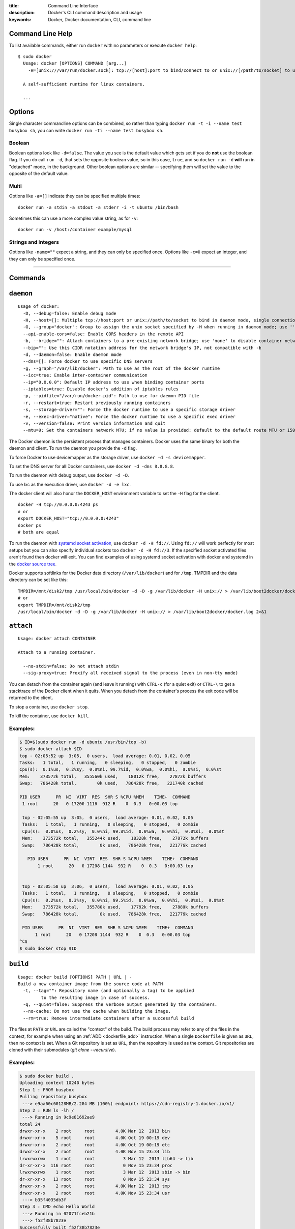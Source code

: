 :title: Command Line Interface
:description: Docker's CLI command description and usage
:keywords: Docker, Docker documentation, CLI, command line

.. _cli:

Command Line Help
-----------------

To list available commands, either run ``docker`` with no parameters or execute
``docker help``::

  $ sudo docker
    Usage: docker [OPTIONS] COMMAND [arg...]
      -H=[unix:///var/run/docker.sock]: tcp://[host]:port to bind/connect to or unix://[/path/to/socket] to use. When host=[127.0.0.1] is omitted for tcp or path=[/var/run/docker.sock] is omitted for unix sockets, default values are used.

    A self-sufficient runtime for linux containers.

    ...

.. _cli_options:

Options
-------

Single character commandline options can be combined, so rather than typing
``docker run -t -i --name test busybox sh``, you can write
``docker run -ti --name test busybox sh``.

Boolean
~~~~~~~

Boolean options look like ``-d=false``. The value you see is the
default value which gets set if you do **not** use the boolean
flag. If you do call ``run -d``, that sets the opposite boolean value,
so in this case, ``true``, and so ``docker run -d`` **will** run in
"detached" mode, in the background. Other boolean options are similar
-- specifying them will set the value to the opposite of the default
value.

Multi
~~~~~

Options like ``-a=[]`` indicate they can be specified multiple times::

  docker run -a stdin -a stdout -a stderr -i -t ubuntu /bin/bash

Sometimes this can use a more complex value string, as for ``-v``::

  docker run -v /host:/container example/mysql

Strings and Integers
~~~~~~~~~~~~~~~~~~~~

Options like ``-name=""`` expect a string, and they can only be
specified once. Options like ``-c=0`` expect an integer, and they can
only be specified once.

----

Commands
--------

.. _cli_daemon:

``daemon``
----------

::

    Usage of docker:
      -D, --debug=false: Enable debug mode
      -H, --host=[]: Multiple tcp://host:port or unix://path/to/socket to bind in daemon mode, single connection otherwise. systemd socket activation can be used with fd://[socketfd].
      -G, --group="docker": Group to assign the unix socket specified by -H when running in daemon mode; use '' (the empty string) to disable setting of a group
      --api-enable-cors=false: Enable CORS headers in the remote API
      -b, --bridge="": Attach containers to a pre-existing network bridge; use 'none' to disable container networking
      --bip="": Use this CIDR notation address for the network bridge's IP, not compatible with -b
      -d, --daemon=false: Enable daemon mode
      --dns=[]: Force docker to use specific DNS servers
      -g, --graph="/var/lib/docker": Path to use as the root of the docker runtime
      --icc=true: Enable inter-container communication
      --ip="0.0.0.0": Default IP address to use when binding container ports
      --iptables=true: Disable docker's addition of iptables rules
      -p, --pidfile="/var/run/docker.pid": Path to use for daemon PID file
      -r, --restart=true: Restart previously running containers
      -s, --storage-driver="": Force the docker runtime to use a specific storage driver
      -e, --exec-driver="native": Force the docker runtime to use a specific exec driver
      -v, --version=false: Print version information and quit
      --mtu=0: Set the containers network MTU; if no value is provided: default to the default route MTU or 1500 if no default route is available

The Docker daemon is the persistent process that manages containers.  Docker uses the same binary for both the 
daemon and client.  To run the daemon you provide the ``-d`` flag.

To force Docker to use devicemapper as the storage driver, use ``docker -d -s devicemapper``.

To set the DNS server for all Docker containers, use ``docker -d -dns 8.8.8.8``.

To run the daemon with debug output, use ``docker -d -D``.

To use lxc as the execution driver, use ``docker -d -e lxc``.

The docker client will also honor the ``DOCKER_HOST`` environment variable to set
the ``-H`` flag for the client.  

::
 
        docker -H tcp://0.0.0.0:4243 ps
        # or
        export DOCKER_HOST="tcp://0.0.0.0:4243"
        docker ps
        # both are equal

To run the daemon with `systemd socket activation <http://0pointer.de/blog/projects/socket-activation.html>`_, use ``docker -d -H fd://``.
Using ``fd://`` will work perfectly for most setups but you can also specify individual sockets too ``docker -d -H fd://3``.
If the specified socket activated files aren't found then docker will exit.
You can find examples of using systemd socket activation with docker and systemd in the `docker source tree <https://github.com/dotcloud/docker/blob/master/contrib/init/systemd/socket-activation/>`_.

Docker supports softlinks for the Docker data directory (``/var/lib/docker``) and for ``/tmp``.
TMPDIR and the data directory can be set like this:

::

    TMPDIR=/mnt/disk2/tmp /usr/local/bin/docker -d -D -g /var/lib/docker -H unix:// > /var/lib/boot2docker/docker.log 2>&1
    # or
    export TMPDIR=/mnt/disk2/tmp
    /usr/local/bin/docker -d -D -g /var/lib/docker -H unix:// > /var/lib/boot2docker/docker.log 2>&1

.. _cli_attach:

``attach``
----------

::

    Usage: docker attach CONTAINER

    Attach to a running container.

      --no-stdin=false: Do not attach stdin
      --sig-proxy=true: Proxify all received signal to the process (even in non-tty mode)

You can detach from the container again (and leave it running) with
``CTRL-c`` (for a quiet exit) or ``CTRL-\`` to get a stacktrace of
the Docker client when it quits.  When you detach from the container's 
process the exit code will be returned to the client.

To stop a container, use ``docker stop``.

To kill the container, use ``docker kill``.

.. _cli_attach_examples:

Examples:
~~~~~~~~~

.. code-block:: bash

     $ ID=$(sudo docker run -d ubuntu /usr/bin/top -b)
     $ sudo docker attach $ID
     top - 02:05:52 up  3:05,  0 users,  load average: 0.01, 0.02, 0.05
     Tasks:   1 total,   1 running,   0 sleeping,   0 stopped,   0 zombie
     Cpu(s):  0.1%us,  0.2%sy,  0.0%ni, 99.7%id,  0.0%wa,  0.0%hi,  0.0%si,  0.0%st
     Mem:    373572k total,   355560k used,    18012k free,    27872k buffers
     Swap:   786428k total,        0k used,   786428k free,   221740k cached

     PID USER      PR  NI  VIRT  RES  SHR S %CPU %MEM    TIME+  COMMAND
      1 root      20   0 17200 1116  912 R    0  0.3   0:00.03 top

      top - 02:05:55 up  3:05,  0 users,  load average: 0.01, 0.02, 0.05
      Tasks:   1 total,   1 running,   0 sleeping,   0 stopped,   0 zombie
      Cpu(s):  0.0%us,  0.2%sy,  0.0%ni, 99.8%id,  0.0%wa,  0.0%hi,  0.0%si,  0.0%st
      Mem:    373572k total,   355244k used,    18328k free,    27872k buffers
      Swap:   786428k total,        0k used,   786428k free,   221776k cached

        PID USER      PR  NI  VIRT  RES  SHR S %CPU %MEM    TIME+  COMMAND
	    1 root      20   0 17208 1144  932 R    0  0.3   0:00.03 top


      top - 02:05:58 up  3:06,  0 users,  load average: 0.01, 0.02, 0.05
      Tasks:   1 total,   1 running,   0 sleeping,   0 stopped,   0 zombie
      Cpu(s):  0.2%us,  0.3%sy,  0.0%ni, 99.5%id,  0.0%wa,  0.0%hi,  0.0%si,  0.0%st
      Mem:    373572k total,   355780k used,    17792k free,    27880k buffers
      Swap:   786428k total,        0k used,   786428k free,   221776k cached

      PID USER      PR  NI  VIRT  RES  SHR S %CPU %MEM    TIME+  COMMAND
           1 root      20   0 17208 1144  932 R    0  0.3   0:00.03 top
     ^C$
     $ sudo docker stop $ID

.. _cli_build:

``build``
---------

::

    Usage: docker build [OPTIONS] PATH | URL | -
    Build a new container image from the source code at PATH
      -t, --tag="": Repository name (and optionally a tag) to be applied
             to the resulting image in case of success.
      -q, --quiet=false: Suppress the verbose output generated by the containers.
      --no-cache: Do not use the cache when building the image.
      --rm=true: Remove intermediate containers after a successful build

The files at ``PATH`` or ``URL`` are called the "context" of the build. The
build process may refer to any of the files in the context, for example when
using an :ref:`ADD <dockerfile_add>` instruction.  When a single ``Dockerfile``
is given as ``URL``, then no context is set.  When a Git repository is set as
``URL``, then the repository is used as the context. Git repositories are
cloned with their submodules (`git clone --recursive`).

.. _cli_build_examples:

.. seealso:: :ref:`dockerbuilder`.

Examples:
~~~~~~~~~

.. code-block:: bash

    $ sudo docker build .
    Uploading context 10240 bytes
    Step 1 : FROM busybox
    Pulling repository busybox
     ---> e9aa60c60128MB/2.284 MB (100%) endpoint: https://cdn-registry-1.docker.io/v1/
    Step 2 : RUN ls -lh /
     ---> Running in 9c9e81692ae9
    total 24
    drwxr-xr-x    2 root     root        4.0K Mar 12  2013 bin
    drwxr-xr-x    5 root     root        4.0K Oct 19 00:19 dev
    drwxr-xr-x    2 root     root        4.0K Oct 19 00:19 etc
    drwxr-xr-x    2 root     root        4.0K Nov 15 23:34 lib
    lrwxrwxrwx    1 root     root           3 Mar 12  2013 lib64 -> lib
    dr-xr-xr-x  116 root     root           0 Nov 15 23:34 proc
    lrwxrwxrwx    1 root     root           3 Mar 12  2013 sbin -> bin
    dr-xr-xr-x   13 root     root           0 Nov 15 23:34 sys
    drwxr-xr-x    2 root     root        4.0K Mar 12  2013 tmp
    drwxr-xr-x    2 root     root        4.0K Nov 15 23:34 usr
     ---> b35f4035db3f
    Step 3 : CMD echo Hello World
     ---> Running in 02071fceb21b
     ---> f52f38b7823e
    Successfully built f52f38b7823e
    Removing intermediate container 9c9e81692ae9
    Removing intermediate container 02071fceb21b


This example specifies that the ``PATH`` is ``.``, and so all the files in
the local directory get tar'd and sent to the Docker daemon.  The ``PATH``
specifies where to find the files for the "context" of the build on
the Docker daemon. Remember that the daemon could be running on a
remote machine and that no parsing of the ``Dockerfile`` happens at the
client side (where you're running ``docker build``). That means that
*all* the files at ``PATH`` get sent, not just the ones listed to
:ref:`ADD <dockerfile_add>` in the ``Dockerfile``.

The transfer of context from the local machine to the Docker daemon is
what the ``docker`` client means when you see the "Uploading context"
message.

If you wish to keep the intermediate containers after the build is complete,
you must use ``--rm=false``. This does not affect the build cache.


.. code-block:: bash

   $ sudo docker build -t vieux/apache:2.0 .

This will build like the previous example, but it will then tag the
resulting image. The repository name will be ``vieux/apache`` and the
tag will be ``2.0``


.. code-block:: bash

    $ sudo docker build - < Dockerfile

This will read a ``Dockerfile`` from *stdin* without context. Due to
the lack of a context, no contents of any local directory will be sent
to the ``docker`` daemon.  Since there is no context, a ``Dockerfile``
``ADD`` only works if it refers to a remote URL.

.. code-block:: bash

    $ sudo docker build github.com/creack/docker-firefox

This will clone the GitHub repository and use the cloned repository as
context. The ``Dockerfile`` at the root of the repository is used as
``Dockerfile``.  Note that you can specify an arbitrary Git repository
by using the ``git://`` schema.


.. _cli_commit:

``commit``
----------

::

    Usage: docker commit [OPTIONS] CONTAINER [REPOSITORY[:TAG]]

    Create a new image from a container's changes

      -m, --message="": Commit message
      -a, --author="": Author (eg. "John Hannibal Smith <hannibal@a-team.com>"
      --run="": Configuration to be applied when the image is launched with `docker run`.
               (ex: -run='{"Cmd": ["cat", "/world"], "PortSpecs": ["22"]}')

.. _cli_commit_examples:

Commit an existing container
~~~~~~~~~~~~~~~~~~~~~~~~~~~~

.. code-block:: bash

	$ sudo docker ps
	ID                  IMAGE               COMMAND             CREATED             STATUS              PORTS
	c3f279d17e0a        ubuntu:12.04        /bin/bash           7 days ago          Up 25 hours                             
	197387f1b436        ubuntu:12.04        /bin/bash           7 days ago          Up 25 hours                             
	$ docker commit c3f279d17e0a  SvenDowideit/testimage:version3
	f5283438590d
	$ docker images | head
	REPOSITORY                        TAG                 ID                  CREATED             VIRTUAL SIZE
	SvenDowideit/testimage            version3            f5283438590d        16 seconds ago      335.7 MB
	
Change the command that a container runs
~~~~~~~~~~~~~~~~~~~~~~~~~~~~~~~~~~~~~~~~

Sometimes you have an application container running just a service and you need
to make a quick change and then change it back.

In this example, we run a container with ``ls`` and then change the image to
run ``ls /etc``.

.. code-block:: bash

        $ docker run -t -name test ubuntu ls
        bin  boot  dev  etc  home  lib  lib64  media  mnt  opt  proc  root  run  sbin  selinux  srv  sys  tmp  usr  var
        $ docker commit -run='{"Cmd": ["ls","/etc"]}' test test2
        933d16de9e70005304c1717b5c6f2f39d6fd50752834c6f34a155c70790011eb
        $ docker run -t test2
        adduser.conf            gshadow          login.defs           rc0.d
        alternatives            gshadow-         logrotate.d          rc1.d
        apt                     host.conf        lsb-base             rc2.d
        ...

Full -run example
.................

The ``--run`` JSON hash changes the ``Config`` section when running ``docker inspect CONTAINERID``
or ``config`` when running ``docker inspect IMAGEID``.

(Multiline is okay within a single quote ``'``)

.. code-block:: bash

  $ sudo docker commit -run='
  {
      "Entrypoint" : null,
      "Privileged" : false,
      "User" : "",
      "VolumesFrom" : "",
      "Cmd" : ["cat", "-e", "/etc/resolv.conf"],
      "Dns" : ["8.8.8.8", "8.8.4.4"],
      "MemorySwap" : 0,
      "AttachStdin" : false,
      "AttachStderr" : false,
      "CpuShares" : 0,
      "OpenStdin" : false,
      "Volumes" : null,
      "Hostname" : "122612f45831",
      "PortSpecs" : ["22", "80", "443"],
      "Image" : "b750fe79269d2ec9a3c593ef05b4332b1d1a02a62b4accb2c21d589ff2f5f2dc",
      "Tty" : false,
      "Env" : [
         "HOME=/",
         "PATH=/usr/local/sbin:/usr/local/bin:/usr/sbin:/usr/bin:/sbin:/bin"
      ],
      "StdinOnce" : false,
      "Domainname" : "",
      "WorkingDir" : "/",
      "NetworkDisabled" : false,
      "Memory" : 0,
      "AttachStdout" : false
  }' $CONTAINER_ID

.. _cli_cp:

``cp``
------

::

    Usage: docker cp CONTAINER:PATH HOSTPATH

    Copy files/folders from the containers filesystem to the host
    path.  Paths are relative to the root of the filesystem.

.. code-block:: bash

    $ sudo docker cp 7bb0e258aefe:/etc/debian_version .
    $ sudo docker cp blue_frog:/etc/hosts .

.. _cli_diff:

``diff``
--------

::

    Usage: docker diff CONTAINER

    List the changed files and directories in a container's filesystem

There are 3 events that are listed in the 'diff':

1. ```A``` - Add
2. ```D``` - Delete
3. ```C``` - Change

For example:

.. code-block:: bash

	$ sudo docker diff 7bb0e258aefe

	C /dev
	A /dev/kmsg
	C /etc
	A /etc/mtab
	A /go
	A /go/src
	A /go/src/github.com
	A /go/src/github.com/dotcloud
	A /go/src/github.com/dotcloud/docker
	A /go/src/github.com/dotcloud/docker/.git
	....

.. _cli_events:

``events``
----------

::

    Usage: docker events

    Get real time events from the server

    --since="": Show previously created events and then stream.
               (either seconds since epoch, or date string as below)

.. _cli_events_example:

Examples
~~~~~~~~

You'll need two shells for this example.

Shell 1: Listening for events
.............................

.. code-block:: bash

    $ sudo docker events

Shell 2: Start and Stop a Container
...................................

.. code-block:: bash

    $ sudo docker start 4386fb97867d
    $ sudo docker stop 4386fb97867d

Shell 1: (Again .. now showing events)
......................................

.. code-block:: bash

    [2013-09-03 15:49:26 +0200 CEST] 4386fb97867d: (from 12de384bfb10) start
    [2013-09-03 15:49:29 +0200 CEST] 4386fb97867d: (from 12de384bfb10) die
    [2013-09-03 15:49:29 +0200 CEST] 4386fb97867d: (from 12de384bfb10) stop

Show events in the past from a specified time
.............................................

.. code-block:: bash

    $ sudo docker events -since 1378216169
    [2013-09-03 15:49:29 +0200 CEST] 4386fb97867d: (from 12de384bfb10) die
    [2013-09-03 15:49:29 +0200 CEST] 4386fb97867d: (from 12de384bfb10) stop

    $ sudo docker events -since '2013-09-03'
    [2013-09-03 15:49:26 +0200 CEST] 4386fb97867d: (from 12de384bfb10) start
    [2013-09-03 15:49:29 +0200 CEST] 4386fb97867d: (from 12de384bfb10) die
    [2013-09-03 15:49:29 +0200 CEST] 4386fb97867d: (from 12de384bfb10) stop

    $ sudo docker events -since '2013-09-03 15:49:29 +0200 CEST'
    [2013-09-03 15:49:29 +0200 CEST] 4386fb97867d: (from 12de384bfb10) die
    [2013-09-03 15:49:29 +0200 CEST] 4386fb97867d: (from 12de384bfb10) stop

.. _cli_export:

``export``
----------

::

    Usage: docker export CONTAINER

    Export the contents of a filesystem as a tar archive to STDOUT

For example:

.. code-block:: bash

    $ sudo docker export red_panda > latest.tar

.. _cli_history:

``history``
-----------

::

    Usage: docker history [OPTIONS] IMAGE

    Show the history of an image

      --no-trunc=false: Don't truncate output
      -q, --quiet=false: Only show numeric IDs

To see how the ``docker:latest`` image was built:

.. code-block:: bash

	$ docker history docker
	ID                  CREATED             CREATED BY
	docker:latest       19 hours ago        /bin/sh -c #(nop) ADD . in /go/src/github.com/dotcloud/docker
	cf5f2467662d        2 weeks ago         /bin/sh -c #(nop) ENTRYPOINT ["hack/dind"]
	3538fbe372bf        2 weeks ago         /bin/sh -c #(nop) WORKDIR /go/src/github.com/dotcloud/docker
	7450f65072e5        2 weeks ago         /bin/sh -c #(nop) VOLUME /var/lib/docker
	b79d62b97328        2 weeks ago         /bin/sh -c apt-get install -y -q lxc
	36714852a550        2 weeks ago         /bin/sh -c apt-get install -y -q iptables
	8c4c706df1d6        2 weeks ago         /bin/sh -c /bin/echo -e '[default]\naccess_key=$AWS_ACCESS_KEY\nsecret_key=$AWS_SECRET_KEYn' > /.s3cfg
	b89989433c48        2 weeks ago         /bin/sh -c pip install python-magic
	a23e640d85b5        2 weeks ago         /bin/sh -c pip install s3cmd
	41f54fec7e79        2 weeks ago         /bin/sh -c apt-get install -y -q python-pip
	d9bc04add907        2 weeks ago         /bin/sh -c apt-get install -y -q reprepro dpkg-sig
	e74f4760fa70        2 weeks ago         /bin/sh -c gem install --no-rdoc --no-ri fpm
	1e43224726eb        2 weeks ago         /bin/sh -c apt-get install -y -q ruby1.9.3 rubygems libffi-dev
	460953ae9d7f        2 weeks ago         /bin/sh -c #(nop) ENV GOPATH=/go:/go/src/github.com/dotcloud/docker/vendor
	8b63eb1d666b        2 weeks ago         /bin/sh -c #(nop) ENV PATH=/usr/local/sbin:/usr/local/bin:/usr/sbin:/usr/bin:/sbin:/bin:/goroot/bin
	3087f3bcedf2        2 weeks ago         /bin/sh -c #(nop) ENV GOROOT=/goroot
	635840d198e5        2 weeks ago         /bin/sh -c cd /goroot/src && ./make.bash
	439f4a0592ba        2 weeks ago         /bin/sh -c curl -s https://go.googlecode.com/files/go1.1.2.src.tar.gz | tar -v -C / -xz && mv /go /goroot
	13967ed36e93        2 weeks ago         /bin/sh -c #(nop) ENV CGO_ENABLED=0
	bf7424458437        2 weeks ago         /bin/sh -c apt-get install -y -q build-essential
	a89ec997c3bf        2 weeks ago         /bin/sh -c apt-get install -y -q mercurial
	b9f165c6e749        2 weeks ago         /bin/sh -c apt-get install -y -q git
	17a64374afa7        2 weeks ago         /bin/sh -c apt-get install -y -q curl
	d5e85dc5b1d8        2 weeks ago         /bin/sh -c apt-get update
	13e642467c11        2 weeks ago         /bin/sh -c echo 'deb http://archive.ubuntu.com/ubuntu precise main universe' > /etc/apt/sources.list
	ae6dde92a94e        2 weeks ago         /bin/sh -c #(nop) MAINTAINER Solomon Hykes <solomon@dotcloud.com>
	ubuntu:12.04        6 months ago

.. _cli_images:

``images``
----------

::

    Usage: docker images [OPTIONS] [NAME]

    List images

      -a, --all=false: Show all images (by default filter out the intermediate images used to build)
      --no-trunc=false: Don't truncate output
      -q, --quiet=false: Only show numeric IDs
      --tree=false: Output graph in tree format
      --viz=false: Output graph in graphviz format

Listing the most recently created images
~~~~~~~~~~~~~~~~~~~~~~~~~~~~~~~~~~~~~~~~

.. code-block:: bash

	$ sudo docker images | head
	REPOSITORY                    TAG                 IMAGE ID            CREATED             VIRTUAL SIZE
	<none>                        <none>              77af4d6b9913        19 hours ago        1.089 GB
	committest                    latest              b6fa739cedf5        19 hours ago        1.089 GB
	<none>                        <none>              78a85c484f71        19 hours ago        1.089 GB
	docker                        latest              30557a29d5ab        20 hours ago        1.089 GB
	<none>                        <none>              0124422dd9f9        20 hours ago        1.089 GB
	<none>                        <none>              18ad6fad3402        22 hours ago        1.082 GB
	<none>                        <none>              f9f1e26352f0        23 hours ago        1.089 GB
	tryout                        latest              2629d1fa0b81        23 hours ago        131.5 MB
	<none>                        <none>              5ed6274db6ce        24 hours ago        1.089 GB

Listing the full length image IDs
~~~~~~~~~~~~~~~~~~~~~~~~~~~~~~~~~

.. code-block:: bash

	$ sudo docker images --no-trunc | head
	REPOSITORY                    TAG                 IMAGE ID                                                           CREATED             VIRTUAL SIZE
	<none>                        <none>              77af4d6b9913e693e8d0b4b294fa62ade6054e6b2f1ffb617ac955dd63fb0182   19 hours ago        1.089 GB
	committest                    latest              b6fa739cedf5ea12a620a439402b6004d057da800f91c7524b5086a5e4749c9f   19 hours ago        1.089 GB
	<none>                        <none>              78a85c484f71509adeaace20e72e941f6bdd2b25b4c75da8693efd9f61a37921   19 hours ago        1.089 GB
	docker                        latest              30557a29d5abc51e5f1d5b472e79b7e296f595abcf19fe6b9199dbbc809c6ff4   20 hours ago        1.089 GB
	<none>                        <none>              0124422dd9f9cf7ef15c0617cda3931ee68346455441d66ab8bdc5b05e9fdce5   20 hours ago        1.089 GB
	<none>                        <none>              18ad6fad340262ac2a636efd98a6d1f0ea775ae3d45240d3418466495a19a81b   22 hours ago        1.082 GB
	<none>                        <none>              f9f1e26352f0a3ba6a0ff68167559f64f3e21ff7ada60366e2d44a04befd1d3a   23 hours ago        1.089 GB
	tryout                        latest              2629d1fa0b81b222fca63371ca16cbf6a0772d07759ff80e8d1369b926940074   23 hours ago        131.5 MB
	<none>                        <none>              5ed6274db6ceb2397844896966ea239290555e74ef307030ebb01ff91b1914df   24 hours ago        1.089 GB

Displaying images visually
~~~~~~~~~~~~~~~~~~~~~~~~~~

.. code-block:: bash

    $ sudo docker images --viz | dot -Tpng -o docker.png

.. image:: docker_images.gif
   :alt: Example inheritance graph of Docker images.


Displaying image hierarchy
~~~~~~~~~~~~~~~~~~~~~~~~~~

.. code-block:: bash

    $ sudo docker images --tree

    ├─8dbd9e392a96 Size: 131.5 MB (virtual 131.5 MB) Tags: ubuntu:12.04,ubuntu:latest,ubuntu:precise
    └─27cf78414709 Size: 180.1 MB (virtual 180.1 MB)
      └─b750fe79269d Size: 24.65 kB (virtual 180.1 MB) Tags: ubuntu:12.10,ubuntu:quantal
        ├─f98de3b610d5 Size: 12.29 kB (virtual 180.1 MB)
        │ └─7da80deb7dbf Size: 16.38 kB (virtual 180.1 MB)
        │   └─65ed2fee0a34 Size: 20.66 kB (virtual 180.2 MB)
        │     └─a2b9ea53dddc Size: 819.7 MB (virtual 999.8 MB)
        │       └─a29b932eaba8 Size: 28.67 kB (virtual 999.9 MB)
        │         └─e270a44f124d Size: 12.29 kB (virtual 999.9 MB) Tags: progrium/buildstep:latest
        └─17e74ac162d8 Size: 53.93 kB (virtual 180.2 MB)
          └─339a3f56b760 Size: 24.65 kB (virtual 180.2 MB)
            └─904fcc40e34d Size: 96.7 MB (virtual 276.9 MB)
              └─b1b0235328dd Size: 363.3 MB (virtual 640.2 MB)
                └─7cb05d1acb3b Size: 20.48 kB (virtual 640.2 MB)
                  └─47bf6f34832d Size: 20.48 kB (virtual 640.2 MB)
                    └─f165104e82ed Size: 12.29 kB (virtual 640.2 MB)
                      └─d9cf85a47b7e Size: 1.911 MB (virtual 642.2 MB)
                        └─3ee562df86ca Size: 17.07 kB (virtual 642.2 MB)
                          └─b05fc2d00e4a Size: 24.96 kB (virtual 642.2 MB)
                            └─c96a99614930 Size: 12.29 kB (virtual 642.2 MB)
                              └─a6a357a48c49 Size: 12.29 kB (virtual 642.2 MB) Tags: ndj/mongodb:latest

.. _cli_import:

``import``
----------

::

    Usage: docker import URL|- [REPOSITORY[:TAG]]

    Create an empty filesystem image and import the contents of the tarball 
    (.tar, .tar.gz, .tgz, .bzip, .tar.xz, .txz) into it, then optionally tag it.

At this time, the URL must start with ``http`` and point to a single
file archive (.tar, .tar.gz, .tgz, .bzip, .tar.xz, or .txz) containing a
root filesystem. If you would like to import from a local directory or
archive, you can use the ``-`` parameter to take the data from *stdin*.

Examples
~~~~~~~~

Import from a remote location
.............................

This will create a new untagged image.

.. code-block:: bash

    $ sudo docker import http://example.com/exampleimage.tgz

Import from a local file
........................

Import to docker via pipe and *stdin*.

.. code-block:: bash

    $ cat exampleimage.tgz | sudo docker import - exampleimagelocal:new

Import from a local directory
.............................

.. code-block:: bash

    $ sudo tar -c . | docker import - exampleimagedir

Note the ``sudo`` in this example -- you must preserve the ownership of the
files (especially root ownership) during the archiving with tar. If you are not
root (or the sudo command) when you tar, then the ownerships might not get
preserved.

.. _cli_info:

``info``
--------

::

    Usage: docker info

    Display system-wide information.

.. code-block:: bash

	$ sudo docker info
	Containers: 292
	Images: 194
	Debug mode (server): false
	Debug mode (client): false
	Fds: 22
	Goroutines: 67
	LXC Version: 0.9.0
	EventsListeners: 115
	Kernel Version: 3.8.0-33-generic
	WARNING: No swap limit support


.. _cli_insert:

``insert``
----------

::

    Usage: docker insert IMAGE URL PATH

    Insert a file from URL in the IMAGE at PATH

Use the specified ``IMAGE`` as the parent for a new image which adds a
:ref:`layer <layer_def>` containing the new file. The ``insert`` command does
not modify the original image, and the new image has the contents of the parent
image, plus the new file.


Examples
~~~~~~~~

Insert file from GitHub
.......................

.. code-block:: bash

    $ sudo docker insert 8283e18b24bc https://raw.github.com/metalivedev/django/master/postinstall /tmp/postinstall.sh
    06fd35556d7b

.. _cli_inspect:

``inspect``
-----------

::

    Usage: docker inspect CONTAINER|IMAGE [CONTAINER|IMAGE...]

    Return low-level information on a container/image

      -f, --format="": Format the output using the given go template.

By default, this will render all results in a JSON array.  If a format
is specified, the given template will be executed for each result.

Go's `text/template <http://golang.org/pkg/text/template/>`_ package
describes all the details of the format.

Examples
~~~~~~~~

Get an instance's IP Address
............................

For the most part, you can pick out any field from the JSON in a
fairly straightforward manner.

.. code-block:: bash

    $ sudo docker inspect --format='{{.NetworkSettings.IPAddress}}' $INSTANCE_ID

List All Port Bindings
......................

One can loop over arrays and maps in the results to produce simple
text output:

.. code-block:: bash

    $ sudo docker inspect -format='{{range $p, $conf := .NetworkSettings.Ports}} {{$p}} -> {{(index $conf 0).HostPort}} {{end}}' $INSTANCE_ID

Find a Specific Port Mapping
............................

The ``.Field`` syntax doesn't work when the field name begins with a
number, but the template language's ``index`` function does.  The
``.NetworkSettings.Ports`` section contains a map of the internal port
mappings to a list of external address/port objects, so to grab just
the numeric public port, you use ``index`` to find the specific port
map, and then ``index`` 0 contains first object inside of that.  Then
we ask for the ``HostPort`` field to get the public address.

.. code-block:: bash

    $ sudo docker inspect -format='{{(index (index .NetworkSettings.Ports "8787/tcp") 0).HostPort}}' $INSTANCE_ID

Get config
..........

The ``.Field`` syntax doesn't work when the field contains JSON data,
but the template language's custom ``json`` function does. The ``.config``
section contains complex json object, so to grab it as JSON, you use ``json``
to convert config object into JSON

.. code-block:: bash

    $ sudo docker inspect -format='{{json .config}}' $INSTANCE_ID


.. _cli_kill:

``kill``
--------

::

    Usage: docker kill [OPTIONS] CONTAINER [CONTAINER...]

    Kill a running container (send SIGKILL, or specified signal)

      -s, --signal="KILL": Signal to send to the container

The main process inside the container will be sent SIGKILL, or any signal specified with option ``--signal``.

Known Issues (kill)
~~~~~~~~~~~~~~~~~~~

* :issue:`197` indicates that ``docker kill`` may leave directories
  behind and make it difficult to remove the container.
* :issue:`3844` lxc 1.0.0 beta3 removed ``lcx-kill`` which is used by Docker versions before 0.8.0;
  see the issue for a workaround.

.. _cli_load:

``load``
--------

::

    Usage: docker load < repository.tar

    Loads a tarred repository from the standard input stream.
    Restores both images and tags.

.. _cli_login:

``login``
---------

::

    Usage: docker login [OPTIONS] [SERVER]

    Register or Login to the docker registry server

    -e, --email="": Email
    -p, --password="": Password
    -u, --username="": Username

    If you want to login to a private registry you can
    specify this by adding the server name.

    example:
    docker login localhost:8080


.. _cli_logs:

``logs``
--------

::

    Usage: docker logs [OPTIONS] CONTAINER

    Fetch the logs of a container

    -f, --follow=false: Follow log output

The ``docker logs`` command is a convenience which batch-retrieves whatever
logs are present at the time of execution. This does not guarantee execution
order when combined with a ``docker run`` (i.e. your run may not have generated
any logs at the time you execute ``docker logs``).

The ``docker logs --follow`` command combines ``docker logs`` and ``docker attach``:
it will first return all logs from the beginning and then continue streaming
new output from the container's stdout and stderr.


.. _cli_port:

``port``
--------

::

    Usage: docker port [OPTIONS] CONTAINER PRIVATE_PORT

    Lookup the public-facing port which is NAT-ed to PRIVATE_PORT


.. _cli_ps:

``ps``
------

::

    Usage: docker ps [OPTIONS]

    List containers

      -a, --all=false: Show all containers. Only running containers are shown by default.
      --before-id="": Show only container created before Id, include non-running ones.
      -l, --latest=false: Show only the latest created container, include non-running ones.
      -n=-1: Show n last created containers, include non-running ones.
      --no-trunc=false: Don't truncate output
      -q, --quiet=false: Only display numeric IDs
      -s, --size=false: Display sizes, not to be used with -q
      --since-id="": Show only containers created since Id, include non-running ones.


Running ``docker ps`` showing 2 linked containers.

.. code-block:: bash

    $ docker ps
    CONTAINER ID        IMAGE                        COMMAND                CREATED              STATUS              PORTS               NAMES
    4c01db0b339c        ubuntu:12.04                 bash                   17 seconds ago       Up 16 seconds                           webapp              
    d7886598dbe2        crosbymichael/redis:latest   /redis-server --dir    33 minutes ago       Up 33 minutes       6379/tcp            redis,webapp/db
    fd2645e2e2b5        busybox:latest               top                    10 days ago          Ghost                                   insane_ptolemy

The last container is marked as a ``Ghost`` container. It is a container that was running when the docker daemon was restarted (upgraded, or ``-H`` settings changed). The container is still running, but as this docker daemon process is not able to manage it, you can't attach to it. To bring them out of ``Ghost`` Status, you need to use ``docker kill`` or ``docker restart``.

``docker ps`` will show only running containers by default.  To see all containers: ``docker ps -a``

.. _cli_pull:

``pull``
--------

::

    Usage: docker pull NAME

    Pull an image or a repository from the registry


.. _cli_push:

``push``
--------

::

    Usage: docker push NAME

    Push an image or a repository to the registry


.. _cli_restart:

``restart``
-----------

::

    Usage: docker restart [OPTIONS] NAME

    Restart a running container

       -t, --time=10: Number of seconds to try to stop for before killing the container. Once killed it will then be restarted. Default=10

.. _cli_rm:

``rm``
------

::

    Usage: docker rm [OPTIONS] CONTAINER

    Remove one or more containers
        -l, --link="": Remove the link instead of the actual container
        -f, --force=false: Force removal of running container

Known Issues (rm)
~~~~~~~~~~~~~~~~~

* :issue:`197` indicates that ``docker kill`` may leave directories
  behind and make it difficult to remove the container.


Examples:
~~~~~~~~~

.. code-block:: bash

    $ sudo docker rm /redis
    /redis


This will remove the container referenced under the link ``/redis``.


.. code-block:: bash

    $ sudo docker rm --link /webapp/redis
    /webapp/redis


This will remove the underlying link between ``/webapp`` and the ``/redis`` containers removing all
network communication.

.. code-block:: bash

    $ sudo docker rm `docker ps -a -q`


This command will delete all stopped containers. The command ``docker ps -a -q`` will return all
existing container IDs and pass them to the ``rm`` command which will delete them. Any running
containers will not be deleted.

.. _cli_rmi:

``rmi``
-------

::

    Usage: docker rmi IMAGE [IMAGE...]

    Remove one or more images

      -f, --force=false: Force
    
Removing tagged images
~~~~~~~~~~~~~~~~~~~~~~

Images can be removed either by their short or long ID's, or their image names.
If an image has more than one name, each of them needs to be removed before the
image is removed.

.. code-block:: bash

    $ sudo docker images
    REPOSITORY                TAG                 IMAGE ID            CREATED             SIZE
    test1                     latest              fd484f19954f        23 seconds ago      7 B (virtual 4.964 MB)
    test                      latest              fd484f19954f        23 seconds ago      7 B (virtual 4.964 MB)
    test2                     latest              fd484f19954f        23 seconds ago      7 B (virtual 4.964 MB)

    $ sudo docker rmi fd484f19954f
    Error: Conflict, cannot delete image fd484f19954f because it is tagged in multiple repositories
    2013/12/11 05:47:16 Error: failed to remove one or more images

    $ sudo docker rmi test1
    Untagged: fd484f19954f4920da7ff372b5067f5b7ddb2fd3830cecd17b96ea9e286ba5b8
    $ sudo docker rmi test2
    Untagged: fd484f19954f4920da7ff372b5067f5b7ddb2fd3830cecd17b96ea9e286ba5b8

    $ sudo docker images
    REPOSITORY                TAG                 IMAGE ID            CREATED             SIZE
    test1                     latest              fd484f19954f        23 seconds ago      7 B (virtual 4.964 MB)
    $ sudo docker rmi test
    Untagged: fd484f19954f4920da7ff372b5067f5b7ddb2fd3830cecd17b96ea9e286ba5b8
    Deleted: fd484f19954f4920da7ff372b5067f5b7ddb2fd3830cecd17b96ea9e286ba5b8


.. _cli_run:

``run``
-------

::

    Usage: docker run [OPTIONS] IMAGE[:TAG] [COMMAND] [ARG...]

    Run a command in a new container

      -a, --attach=map[]: Attach to stdin, stdout or stderr
      -c, --cpu-shares=0: CPU shares (relative weight)
      --cidfile="": Write the container ID to the file
      -d, --detach=false: Detached mode: Run container in the background, print new container id
      -e, --env=[]: Set environment variables
      -h, --hostname="": Container host name
      -i, --interactive=false: Keep stdin open even if not attached
      --privileged=false: Give extended privileges to this container
      -m, --memory="": Memory limit (format: <number><optional unit>, where unit = b, k, m or g)
      -n, --networking=true: Enable networking for this container
      -p, --publish=[]: Map a network port to the container
      --rm=false: Automatically remove the container when it exits (incompatible with -d)
      -t, --tty=false: Allocate a pseudo-tty
      -u, --user="": Username or UID
      --dns=[]: Set custom dns servers for the container
      -v, --volume=[]: Create a bind mount to a directory or file with: [host-path]:[container-path]:[rw|ro]. If a directory "container-path" is missing, then docker creates a new volume.
      --volumes-from="": Mount all volumes from the given container(s)
      --entrypoint="": Overwrite the default entrypoint set by the image
      -w, --workdir="": Working directory inside the container
      --lxc-conf=[]: Add custom lxc options -lxc-conf="lxc.cgroup.cpuset.cpus = 0,1"
      --sig-proxy=true: Proxify all received signal to the process (even in non-tty mode)
      --expose=[]: Expose a port from the container without publishing it to your host
      --link="": Add link to another container (name:alias)
      --name="": Assign the specified name to the container. If no name is specific docker will generate a random name
      -P, --publish-all=false: Publish all exposed ports to the host interfaces

The ``docker run`` command first ``creates`` a writeable container layer over
the specified image, and then ``starts`` it using the specified command. That
is, ``docker run`` is equivalent to the API ``/containers/create`` then
``/containers/(id)/start``.
Once the container is stopped it still exists and can be started back up.  See ``docker ps -a`` to view a list of all containers.

The ``docker run`` command can be used in combination with ``docker commit`` to
:ref:`change the command that a container runs <cli_commit_examples>`.

See :ref:`port_redirection` for more detailed information about the ``--expose``, 
``-p``, ``-P`` and ``--link`` parameters, and :ref:`working_with_links_names` for 
specific examples using ``--link``.

Known Issues (run -volumes-from)
~~~~~~~~~~~~~~~~~~~~~~~~~~~~~~~~

* :issue:`2702`: "lxc-start: Permission denied - failed to mount"
  could indicate a permissions problem with AppArmor. Please see the
  issue for a workaround.

Examples:
~~~~~~~~~

.. code-block:: bash

    $ sudo docker run --cidfile /tmp/docker_test.cid ubuntu echo "test"

This will create a container and print ``test`` to the console. The
``cidfile`` flag makes Docker attempt to create a new file and write the
container ID to it. If the file exists already, Docker will return an
error. Docker will close this file when ``docker run`` exits.

.. code-block:: bash

   $ sudo docker run -t -i --rm ubuntu bash
   root@bc338942ef20:/# mount -t tmpfs none /mnt
   mount: permission denied


This will *not* work, because by default, most potentially dangerous
kernel capabilities are dropped; including ``cap_sys_admin`` (which is
required to mount filesystems). However, the ``-privileged`` flag will
allow it to run:

.. code-block:: bash

   $ sudo docker run --privileged ubuntu bash
   root@50e3f57e16e6:/# mount -t tmpfs none /mnt
   root@50e3f57e16e6:/# df -h
   Filesystem      Size  Used Avail Use% Mounted on
   none            1.9G     0  1.9G   0% /mnt


The ``-privileged`` flag gives *all* capabilities to the container,
and it also lifts all the limitations enforced by the ``device``
cgroup controller. In other words, the container can then do almost
everything that the host can do. This flag exists to allow special
use-cases, like running Docker within Docker.

.. code-block:: bash

   $ sudo docker  run -w /path/to/dir/ -i -t  ubuntu pwd

The ``-w`` lets the command being executed inside directory given,
here ``/path/to/dir/``. If the path does not exists it is created inside the
container.

.. code-block:: bash

   $ sudo docker  run  -v `pwd`:`pwd` -w `pwd` -i -t  ubuntu pwd

The ``-v`` flag mounts the current working directory into the container.
The ``-w`` lets the command being executed inside the current
working directory, by changing into the directory to the value
returned by ``pwd``. So this combination executes the command
using the container, but inside the current working directory.

.. code-block:: bash

    $ sudo docker run -v /doesnt/exist:/foo -w /foo -i -t ubuntu bash

When the host directory of a bind-mounted volume doesn't exist, Docker
will automatically create this directory on the host for you. In the
example above, Docker will create the ``/doesnt/exist`` folder before
starting your container.

.. code-block:: bash

   $ sudo docker run -t -i -v /var/run/docker.sock:/var/run/docker.sock -v ./static-docker:/usr/bin/docker busybox sh

By bind-mounting the docker unix socket and statically linked docker binary 
(such as that provided by https://get.docker.io), you give the container 
the full access to create and manipulate the host's docker daemon.

.. code-block:: bash

    $ sudo docker run -p 127.0.0.1:80:8080 ubuntu bash

This binds port ``8080`` of the container to port ``80`` on ``127.0.0.1`` of the
host machine. :ref:`port_redirection` explains in detail how to manipulate ports
in Docker.

.. code-block:: bash

    $ sudo docker run --expose 80 ubuntu bash

This exposes port ``80`` of the container for use within a link without
publishing the port to the host system's interfaces. :ref:`port_redirection`
explains in detail how to manipulate ports in Docker.

.. code-block:: bash

    $ sudo docker run --name console -t -i ubuntu bash

This will create and run a new container with the container name
being ``console``.

.. code-block:: bash

    $ sudo docker run --link /redis:redis --name console ubuntu bash

The ``--link`` flag will link the container named ``/redis`` into the
newly created container with the alias ``redis``.  The new container
can access the network and environment of the redis container via
environment variables.  The ``--name`` flag will assign the name ``console``
to the newly created container.

.. code-block:: bash

   $ sudo docker run --volumes-from 777f7dc92da7,ba8c0c54f0f2:ro -i -t ubuntu pwd

The ``--volumes-from`` flag mounts all the defined volumes from the
referenced containers. Containers can be specified by a comma separated
list or by repetitions of the ``--volumes-from`` argument. The container
ID may be optionally suffixed with ``:ro`` or ``:rw`` to mount the volumes in
read-only or read-write mode, respectively. By default, the volumes are mounted
in the same mode (read write or read only) as the reference container.

A complete example
..................

.. code-block:: bash

   $ sudo docker run -d --name static static-web-files sh
   $ sudo docker run -d --expose=8098 --name riak riakserver
   $ sudo docker run -d -m 100m -e DEVELOPMENT=1 -e BRANCH=example-code -v $(pwd):/app/bin:ro --name app appserver
   $ sudo docker run -d -p 1443:443 --dns=dns.dev.org -v /var/log/httpd --volumes-from static --link riak --link app -h www.sven.dev.org --name web webserver
   $ sudo docker run -t -i --rm --volumes-from web -w /var/log/httpd busybox tail -f access.log

This example shows 5 containers that might be set up to test a web application change:

1. Start a pre-prepared volume image ``static-web-files`` (in the background) that has CSS, image and static HTML in it, (with a ``VOLUME`` instruction in the ``Dockerfile`` to allow the web server to use those files);
2. Start a pre-prepared ``riakserver`` image, give the container name ``riak`` and expose port ``8098`` to any containers that link to it;
3. Start the ``appserver`` image, restricting its memory usage to 100MB, setting two environment variables ``DEVELOPMENT`` and ``BRANCH`` and bind-mounting the current directory (``$(pwd)``) in the container in read-only mode as ``/app/bin``;
4. Start the ``webserver``, mapping port ``443`` in the container to port ``1443`` on the Docker server, setting the DNS server to ``dns.dev.org``, creating a volume to put the log files into (so we can access it from another container), then importing the files from the volume exposed by the ``static`` container, and linking to all exposed ports from ``riak`` and ``app``. Lastly, we set the hostname to ``web.sven.dev.org`` so its consistent with the pre-generated SSL certificate;
5. Finally, we create a container that runs ``tail -f access.log`` using the logs volume from the ``web`` container, setting the workdir to ``/var/log/httpd``. The ``-rm`` option means that when the container exits, the container's layer is removed.


.. _cli_save:

``save``
---------

::

    Usage: docker save image > repository.tar

    Streams a tarred repository to the standard output stream.
    Contains all parent layers, and all tags + versions.

.. _cli_search:

``search``
----------

::

    Usage: docker search TERM

    Search the docker index for images

     --no-trunc=false: Don't truncate output
     -s, --stars=0: Only displays with at least xxx stars
     -t, --trusted=false: Only show trusted builds

.. _cli_start:

``start``
---------

::

    Usage: docker start [OPTIONS] CONTAINER

    Start a stopped container

      -a, --attach=false: Attach container's stdout/stderr and forward all signals to the process
      -i, --interactive=false: Attach container's stdin

.. _cli_stop:

``stop``
--------

::

    Usage: docker stop [OPTIONS] CONTAINER [CONTAINER...]

    Stop a running container (Send SIGTERM, and then SIGKILL after grace period)

      -t, --time=10: Number of seconds to wait for the container to stop before killing it.

The main process inside the container will receive SIGTERM, and after a grace period, SIGKILL

.. _cli_tag:

``tag``
-------

::

    Usage: docker tag [OPTIONS] IMAGE [REGISTRYHOST/][USERNAME/]NAME[:TAG]

    Tag an image into a repository

      -f, --force=false: Force

.. _cli_top:

``top``
-------

::

    Usage: docker top CONTAINER [ps OPTIONS]

    Lookup the running processes of a container

.. _cli_version:

``version``
-----------

Show the version of the Docker client, daemon, and latest released version.


.. _cli_wait:

``wait``
--------

::

    Usage: docker wait [OPTIONS] NAME

    Block until a container stops, then print its exit code.
